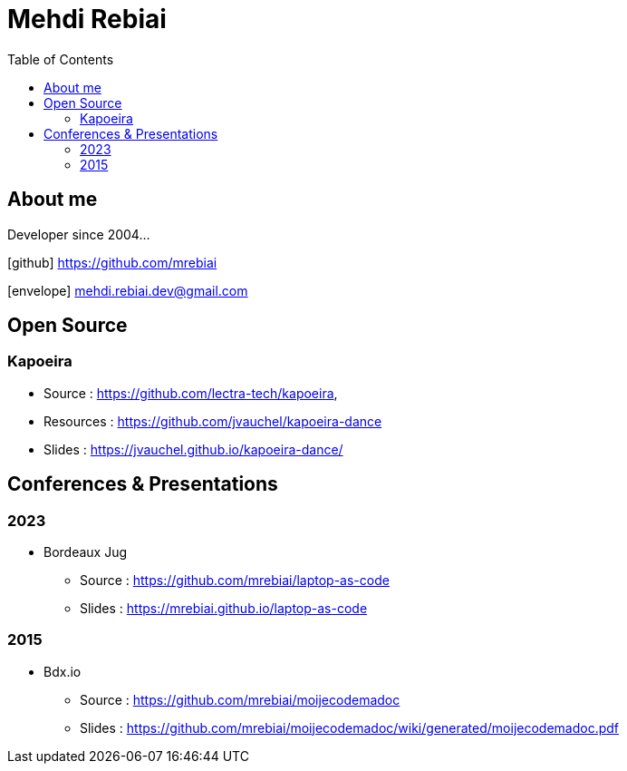 = Mehdi Rebiai
:toc: left
:icons: font

== About me
Developer since 2004...

icon:github[] https://github.com/mrebiai[^]

icon:envelope[] mehdi.rebiai.dev@gmail.com

== Open Source
=== Kapoeira
* Source : https://github.com/lectra-tech/kapoeira[^], 
* Resources : https://github.com/jvauchel/kapoeira-dance[^]
* Slides : https://jvauchel.github.io/kapoeira-dance/[^]

== Conferences & Presentations
=== 2023
* Bordeaux Jug
** Source : https://github.com/mrebiai/laptop-as-code[^]
** Slides : https://mrebiai.github.io/laptop-as-code[^]

=== 2015
* Bdx.io 
** Source : https://github.com/mrebiai/moijecodemadoc[^]
** Slides : https://github.com/mrebiai/moijecodemadoc/wiki/generated/moijecodemadoc.pdf[^]

